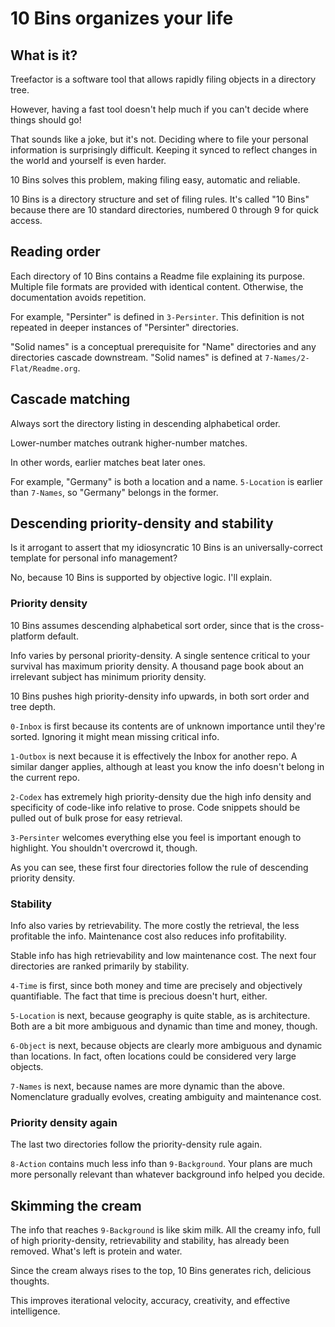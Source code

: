 * 10 Bins organizes your life

** What is it?

Treefactor is a software tool that allows rapidly filing objects in a directory tree.  

However, having a fast tool doesn't help much if you can't decide where things should go!

That sounds like a joke, but it's not.  Deciding where to file your personal information is surprisingly difficult.  Keeping it synced to reflect changes in the world and yourself is even harder.

10 Bins solves this problem, making filing easy, automatic and reliable.

10 Bins is a directory structure and set of filing rules.  It's called "10 Bins" because there are 10 standard directories, numbered 0 through 9 for quick access.

** Reading order

Each directory of 10 Bins contains a Readme file explaining its purpose.  Multiple file formats are provided with identical content.  Otherwise, the documentation avoids repetition.

For example, "Persinter" is defined in =3-Persinter=.  This definition is not repeated in deeper instances of "Persinter" directories.

"Solid names" is a conceptual prerequisite for "Name" directories and any directories cascade downstream.  "Solid names" is defined at =7-Names/2-Flat/Readme.org=.

** Cascade matching

Always sort the directory listing in descending alphabetical order.

Lower-number matches outrank higher-number matches.

In other words, earlier matches beat later ones.

For example, "Germany" is both a location and a name.  =5-Location= is earlier than =7-Names=, so "Germany" belongs in the former.

** Descending priority-density and stability

Is it arrogant to assert that my idiosyncratic 10 Bins is an universally-correct template for personal info management?

No, because 10 Bins is supported by objective logic.  I'll explain.

*** Priority density

10 Bins assumes descending alphabetical sort order, since that is the cross-platform default.

Info varies by personal priority-density.  A single sentence critical to your survival has maximum priority density.  A thousand page book about an irrelevant subject has minimum priority density.

10 Bins pushes high priority-density info upwards, in both sort order and tree depth.  

=0-Inbox= is first because its contents are of unknown importance until they're sorted.  Ignoring it might mean missing critical info.

=1-Outbox= is next because it is effectively the Inbox for another repo.  A similar danger applies, although at least you know the info doesn't belong in the current repo.

=2-Codex= has extremely high priority-density due the high info density and specificity of code-like info relative to prose.  Code snippets should be pulled out of bulk prose for easy retrieval.

=3-Persinter= welcomes everything else you feel is important enough to highlight.  You shouldn't overcrowd it, though.

As you can see, these first four directories follow the rule of descending priority density.

*** Stability

Info also varies by retrievability.  The more costly the retrieval, the less profitable the info.  Maintenance cost also reduces info profitability.

Stable info has high retrievability and low maintenance cost.  The next four directories are ranked primarily by stability.

=4-Time= is first, since both money and time are precisely and objectively quantifiable.  The fact that time is precious doesn't hurt, either.

=5-Location= is next, because geography is quite stable, as is architecture.  Both are a bit more ambiguous and dynamic than time and money, though.

=6-Object= is next, because objects are clearly more ambiguous and dynamic than locations.  In fact, often locations could be considered very large objects.

=7-Names= is next, because names are more dynamic than the above.  Nomenclature gradually evolves, creating ambiguity and maintenance cost.

*** Priority density again

The last two directories follow the priority-density rule again.

=8-Action= contains much less info than =9-Background=.  Your plans are much more personally relevant than whatever background info helped you decide.

** Skimming the cream

The info that reaches =9-Background= is like skim milk.  All the creamy info, full of high priority-density, retrievability and stability, has already been removed.  What's left is protein and water.

Since the cream always rises to the top, 10 Bins generates rich, delicious thoughts.

This improves iterational velocity, accuracy, creativity, and effective intelligence.
